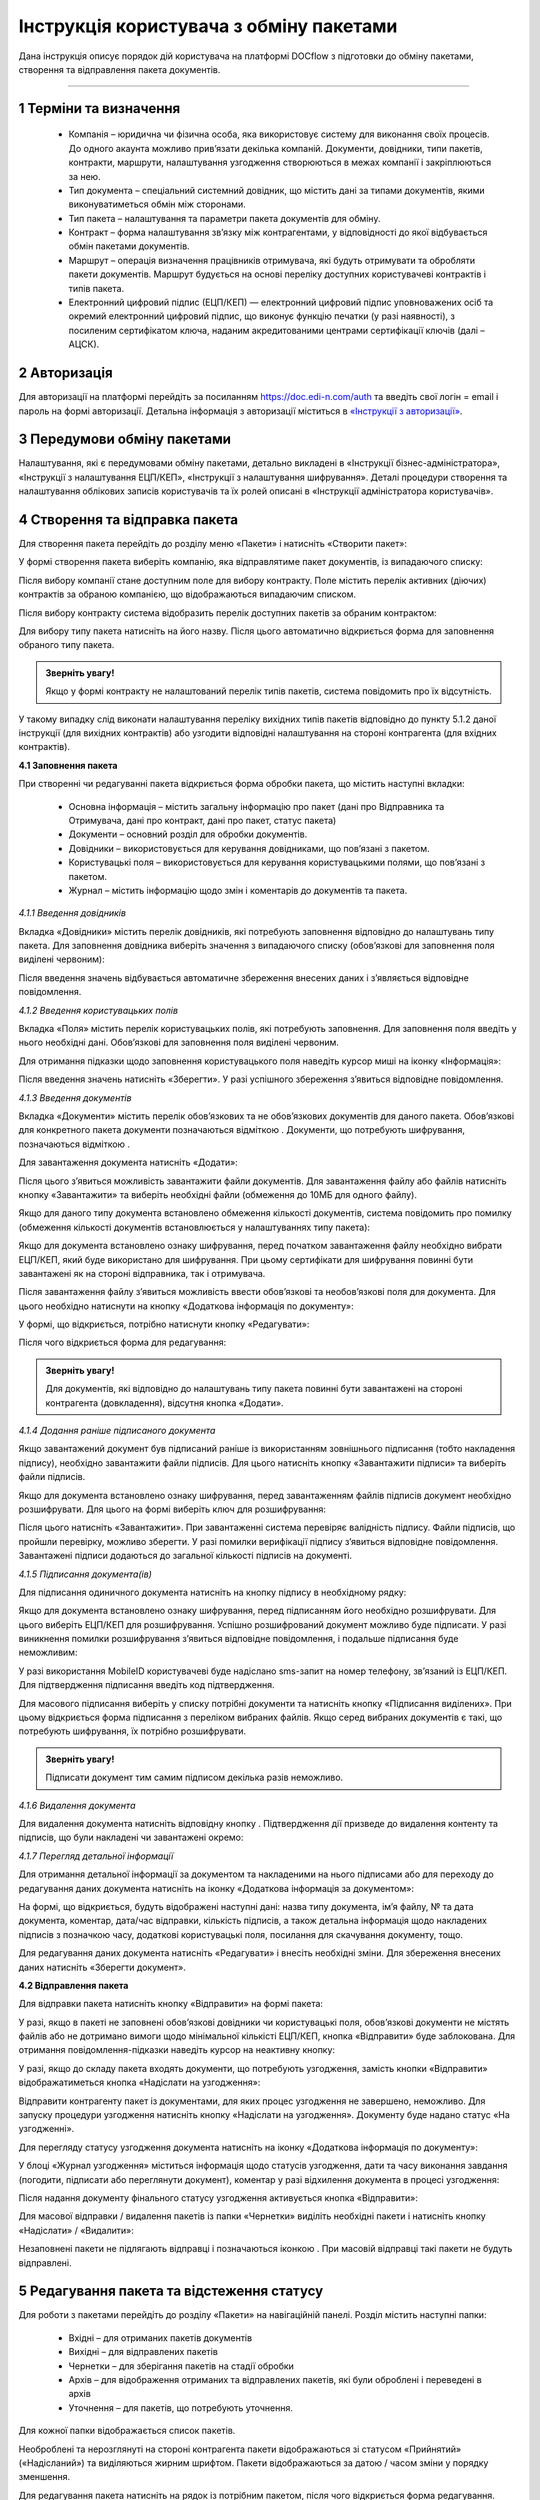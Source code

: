 #########################################
Інструкція користувача з обміну пакетами
#########################################

Дана інструкція описує порядок дій користувача на платформі DOCflow з підготовки до обміну пакетами, створення та відправлення пакета документів.

-------------------------

.. |иконка-звезда| image:: pics_instruktsia_korystuvacha_obminy_paketami/instruktsia_korystuvacha_obminy_paketami_1_star.png
.. |иконка-щит| image:: pics_instruktsia_korystuvacha_obminy_paketami/instruktsia_korystuvacha_obminy_paketami_2_shield.png
.. |иконка-ручка| image:: pics_instruktsia_korystuvacha_obminy_paketami/instruktsia_korystuvacha_obminy_paketami_3_pen.png
.. |иконка-ведерко| image:: pics_instruktsia_korystuvacha_obminy_paketami/instruktsia_korystuvacha_obminy_paketami_4_bin.png
.. |иконка-значок| image:: pics_instruktsia_korystuvacha_obminy_paketami/instruktsia_korystuvacha_obminy_paketami_5_znak.png
.. |иконка-получен| image:: pics_instruktsia_korystuvacha_obminy_paketami/instruktsia_korystuvacha_obminy_paketami_6_status_received.png
.. |иконка-отклонен| image:: pics_instruktsia_korystuvacha_obminy_paketami/instruktsia_korystuvacha_obminy_paketami_7_status_declined.png
.. |иконка-отказ| image:: pics_instruktsia_korystuvacha_obminy_paketami/instruktsia_korystuvacha_obminy_paketami_8_status_rejected.png
.. |иконка-отправлен| image:: pics_instruktsia_korystuvacha_obminy_paketami/instruktsia_korystuvacha_obminy_paketami_9_status_sent.png
.. |иконка-черновик| image:: pics_instruktsia_korystuvacha_obminy_paketami/instruktsia_korystuvacha_obminy_paketami_10_status_draft.png
.. |иконка-уточнение| image:: pics_instruktsia_korystuvacha_obminy_paketami/instruktsia_korystuvacha_obminy_paketami_11_status_details.png
.. |иконка-информация| image:: pics_instruktsia_korystuvacha_obminy_paketami/instruktsia_korystuvacha_obminy_paketami_12_info.png

1 Терміни та визначення
------------------------

 - Компанія – юридична чи фізична особа, яка використовує систему для виконання своїх процесів. До одного акаунта можливо прив’язати декілька компаній. Документи, довідники, типи пакетів, контракти, маршрути, налаштування узгодження створюються в межах компанії і закріплюються за нею.

 - Тип документа – спеціальний системний довідник, що містить дані за типами документів, якими виконуватиметься обмін між сторонами.

 - Тип пакета – налаштування та параметри пакета документів для обміну.

 - Контракт – форма налаштування зв’язку між контрагентами, у відповідності до якої відбувається обмін пакетами документів.

 - Маршрут – операція визначення працівників отримувача, які будуть отримувати та обробляти пакети документів. Маршрут будується на основі переліку доступних користувачеві контрактів і типів пакета.

 - Електронний цифровий підпис (ЕЦП/КЕП) — електронний цифровий підпис уповноважених осіб та окремий електронний цифровий підпис, що виконує функцію печатки (у разі наявності), з посиленим сертифікатом ключа, наданим акредитованими центрами сертифікації ключів (далі – АЦСК).

2 Авторизація
--------------
Для авторизації на платформі перейдіть за посиланням https://doc.edi-n.com/auth та введіть свої логін = email і пароль на формі авторизації. Детальна інформація з авторизації міститься в  `«Інструкції з авторизації»`_.

.. _«Інструкції з авторизації»: https://wiki.edi-n.com/ru/latest/services/EDIN_DOCflow/edin_docflow/instruktsia-avtorizatsia.html

3 Передумови обміну пакетами
-----------------------------
Налаштування, які є передумовами обміну пакетами, детально викладені в «Інструкції бізнес-адміністратора», «Інструкції з налаштування ЕЦП/КЕП», «Інструкції з налаштування шифрування». Деталі процедури створення та налаштування облікових записів користувачів та їх ролей описані в «Інструкції адміністратора користувачів».

4 Створення та відправка пакета
---------------------------------  
Для створення пакета перейдіть до розділу меню «Пакети» і натисніть «Створити пакет»:

.. image:: pics_instruktsia_korystuvacha_obminy_paketami/instruktsia_korystuvacha_obminy_paketami_1.png
   :align: center

У формі створення пакета виберіть компанію, яка відправлятиме пакет документів, із випадаючого списку: 

.. image:: pics_instruktsia_korystuvacha_obminy_paketami/instruktsia_korystuvacha_obminy_paketami_2.png
   :align: center
 
Після вибору компанії стане доступним поле для вибору контракту. Поле містить  перелік активних (діючих) контрактів за обраною компанією, що відображаються випадаючим списком.

Після вибору контракту система відобразить перелік доступних пакетів за обраним контрактом:

.. image:: pics_instruktsia_korystuvacha_obminy_paketami/instruktsia_korystuvacha_obminy_paketami_3.png
   :align: center

Для вибору типу пакета натисніть на його назву. Після цього автоматично відкриється форма для заповнення обраного типу пакета.

.. admonition:: Зверніть увагу! 

   Якщо у формі контракту не налаштований перелік типів пакетів, система повідомить про їх відсутність.

У такому випадку слід виконати налаштування переліку вихідних типів пакетів відповідно до пункту 5.1.2 даної інструкції (для вихідних контрактів) або узгодити відповідні налаштування на стороні контрагента (для вхідних контрактів).

**4.1 Заповнення пакета**

При створенні чи редагуванні пакета відкриється форма обробки пакета, що містить наступні вкладки:

 - Основна інформація – містить загальну інформацію про пакет (дані про Відправника та Отримувача, дані про контракт, дані про пакет, статус пакета)
 
 - Документи – основний розділ для обробки документів.

 - Довідники – використовується для керування довідниками, що пов’язані з пакетом.

 - Користувацькі поля – використовується для керування користувацькими полями, що пов’язані з пакетом.

 - Журнал – містить інформацію щодо змін і коментарів до документів та пакета.
 
 .. image:: pics_instruktsia_korystuvacha_obminy_paketami/instruktsia_korystuvacha_obminy_paketami_4.png
    :align: center

*4.1.1 Введення довідників*

Вкладка «Довідники» містить перелік довідників, які потребують заповнення  відповідно до налаштувань типу пакета. Для заповнення довідника виберіть значення з випадаючого списку (обов’язкові для заповнення поля виділені червоним):

.. image:: pics_instruktsia_korystuvacha_obminy_paketami/instruktsia_korystuvacha_obminy_paketami_5.png
   :align: center

Після введення значень відбувається автоматичне збереження внесених даних і з’являється відповідне повідомлення.

*4.1.2 Введення користувацьких полів*

Вкладка «Поля» містить перелік користувацьких полів, які потребують заповнення. Для заповнення поля введіть у нього необхідні дані. Обов’язкові для заповнення поля виділені червоним. 
 
Для отримання підказки щодо заповнення користувацького поля наведіть курсор миші на іконку «Інформація»:

.. image:: pics_instruktsia_korystuvacha_obminy_paketami/instruktsia_korystuvacha_obminy_paketami_6.png
   :align: center

Після введення значень натисніть «Зберегти». У разі успішного збереження з’явиться відповідне повідомлення.

*4.1.3 Введення документів*

Вкладка «Документи» містить перелік обов’язкових та не обов’язкових документів для даного пакета. Обов’язкові для конкретного пакета документи позначаються відміткою |иконка-звезда|. Документи, що потребують шифрування, позначаються відміткою |иконка-щит|.

Для завантаження документа натисніть «Додати»:

.. image:: pics_instruktsia_korystuvacha_obminy_paketami/instruktsia_korystuvacha_obminy_paketami_7.png
   :align: center

Після цього з’явиться можливість завантажити файли документів. Для завантаження файлу або файлів натисніть кнопку «Завантажити» та виберіть необхідні файли (обмеження до 10МБ для одного файлу).

.. image:: pics_instruktsia_korystuvacha_obminy_paketami/instruktsia_korystuvacha_obminy_paketami_8.png
   :align: center

Якщо для даного типу документа встановлено обмеження кількості документів, система повідомить про помилку (обмеження кількості документів встановлюється у налаштуваннях типу пакета): 

.. image:: pics_instruktsia_korystuvacha_obminy_paketami/instruktsia_korystuvacha_obminy_paketami_9.png
   :align: center

Якщо для документа встановлено ознаку шифрування, перед початком завантаження файлу необхідно вибрати ЕЦП/КЕП, який буде використано для шифрування. При цьому сертифікати для шифрування повинні бути завантажені як на стороні відправника, так і отримувача.

.. image:: pics_instruktsia_korystuvacha_obminy_paketami/instruktsia_korystuvacha_obminy_paketami_10.png
   :align: center

Після завантаження файлу з’явиться можливість ввести обов’язкові та необов’язкові поля для документа. Для цього необхідно натиснути на кнопку «Додаткова інформація по документу»: 

.. image:: pics_instruktsia_korystuvacha_obminy_paketami/instruktsia_korystuvacha_obminy_paketami_11.png
   :align: center

У формі, що відкриється, потрібно натиснути кнопку «Редагувати»: 

.. image:: pics_instruktsia_korystuvacha_obminy_paketami/instruktsia_korystuvacha_obminy_paketami_12.png
   :align: center

Після чого відкриється форма для редагування: 

.. image:: pics_instruktsia_korystuvacha_obminy_paketami/instruktsia_korystuvacha_obminy_paketami_13.png
   :align: center

.. admonition:: Зверніть увагу! 

   Для документів, які відповідно до налаштувань типу пакета повинні бути завантажені на стороні контрагента (довкладення), відсутня  кнопка «Додати». 

*4.1.4 Додання раніше підписаного документа*

Якщо завантажений документ був підписаний раніше із використанням зовнішнього підписання (тобто накладення підпису), необхідно завантажити файли підписів. Для цього натисніть кнопку «Завантажити підписи» та виберіть файли підписів.

.. image:: pics_instruktsia_korystuvacha_obminy_paketami/instruktsia_korystuvacha_obminy_paketami_14.png
   :align: center
   
Якщо для документа встановлено ознаку шифрування, перед завантаженням файлів підписів документ необхідно розшифрувати. Для цього на формі виберіть ключ для розшифрування:

.. image:: pics_instruktsia_korystuvacha_obminy_paketami/instruktsia_korystuvacha_obminy_paketami_15.png
   :align: center

Після цього натисніть «Завантажити». При завантаженні система перевіряє валідність підпису. Файли підписів, що пройшли перевірку, можливо зберегти. У разі помилки верифікації підпису з’явиться відповідне повідомлення. Завантажені підписи додаються до загальної кількості підписів на документі.

*4.1.5 Підписання документа(ів)*

Для підписання одиничного документа натисніть на кнопку підпису |иконка-ручка| в необхідному рядку:

.. image:: pics_instruktsia_korystuvacha_obminy_paketami/instruktsia_korystuvacha_obminy_paketami_16.png
   :align: center

Якщо для документа встановлено ознаку шифрування, перед підписанням його необхідно розшифрувати. Для цього виберіть ЕЦП/КЕП для розшифрування.  Успішно розшифрований документ можливо буде підписати. У разі виникнення помилки розшифрування з’явиться відповідне повідомлення, і подальше підписання буде неможливим:

.. image:: pics_instruktsia_korystuvacha_obminy_paketami/instruktsia_korystuvacha_obminy_paketami_17.png
   :align: center

.. image:: pics_instruktsia_korystuvacha_obminy_paketami/instruktsia_korystuvacha_obminy_paketami_18.png
   :align: center

У разі використання MobileID користувачеві буде надіслано sms-запит на номер телефону, зв’язаний із ЕЦП/КЕП. Для підтвердження підписання введіть код підтвердження.

Для масового підписання виберіть у списку потрібні документи та натисніть кнопку «Підписання виділених». При цьому відкриється форма підписання з переліком вибраних файлів. Якщо серед вибраних документів є такі, що потребують шифрування, їх потрібно розшифрувати.

.. admonition:: Зверніть увагу! 

   Підписати документ тим самим підписом декілька разів неможливо.

*4.1.6 Видалення документа*

Для видалення документа натисніть відповідну кнопку |иконка-ведерко|. Підтвердження дії призведе до видалення контенту та підписів, що були накладені чи завантажені окремо:

.. image:: pics_instruktsia_korystuvacha_obminy_paketami/instruktsia_korystuvacha_obminy_paketami_19.png
   :align: center

*4.1.7 Перегляд детальної інформації*

Для отримання детальної інформації  за документом та накладеними на нього підписами або для переходу до редагування даних документа натисніть на іконку |иконка-информация| «Додаткова інформація за документом»:

.. image:: pics_instruktsia_korystuvacha_obminy_paketami/instruktsia_korystuvacha_obminy_paketami_20.png
   :align: center

На формі, що відкриється, будуть відображені наступні дані: назва типу документа, ім’я файлу, № та дата документа, коментар, дата/час відправки, кількість підписів, а також детальна інформація щодо накладених підписів з позначкою часу, додаткові користувацькі поля, посилання для скачування документу, тощо.

.. image:: pics_instruktsia_korystuvacha_obminy_paketami/instruktsia_korystuvacha_obminy_paketami_21.png
   :align: center

Для редагування даних документа натисніть «Редагувати» і внесіть необхідні зміни. Для збереження внесених даних натисніть «Зберегти документ».

**4.2 Відправлення пакета**

Для відправки пакета натисніть кнопку «Відправити» на формі пакета:

.. image:: pics_instruktsia_korystuvacha_obminy_paketami/instruktsia_korystuvacha_obminy_paketami_22.png
   :align: center

У разі, якщо в пакеті не заповнені обов’язкові  довідники чи користувацькі поля, обов’язкові документи не містять файлів або не дотримано вимоги щодо мінімальної кількісті ЕЦП/КЕП, кнопка «Відправити» буде заблокована. Для отримання повідомлення-підказки наведіть курсор на неактивну кнопку:

.. image:: pics_instruktsia_korystuvacha_obminy_paketami/instruktsia_korystuvacha_obminy_paketami_23.png
   :align: center

У разі, якщо до складу пакета входять документи, що потребують узгодження, замість кнопки «Відправити» відображатиметься кнопка «Надіслати на узгодження»:

.. image:: pics_instruktsia_korystuvacha_obminy_paketami/instruktsia_korystuvacha_obminy_paketami_24.png
   :align: center

Відправити контрагенту пакет із документами, для яких процес узгодження не завершено, неможливо. Для запуску процедури узгодження натисніть кнопку «Надіслати на узгодження». Документу буде надано статус «На узгодженні».

Для перегляду статусу узгодження документа натисніть на іконку |иконка-информация| «Додаткова інформація по документу»: 

.. image:: pics_instruktsia_korystuvacha_obminy_paketami/instruktsia_korystuvacha_obminy_paketami_25.png
   :align: center

У блоці «Журнал узгодження» міститься інформація щодо статусів узгодження, дати та часу виконання завдання (погодити, підписати або переглянути документ), коментар у разі відхилення документа в процесі узгодження: 

.. image:: pics_instruktsia_korystuvacha_obminy_paketami/instruktsia_korystuvacha_obminy_paketami_26.png
   :align: center

Після надання документу фінального статусу узгодження активується кнопка «Відправити»: 

.. image:: pics_instruktsia_korystuvacha_obminy_paketami/instruktsia_korystuvacha_obminy_paketami_27.png
   :align: center

Для масової відправки / видалення пакетів із папки «Чернетки» виділіть необхідні пакети і натисніть кнопку «Надіслати» / «Видалити»:

.. image:: pics_instruktsia_korystuvacha_obminy_paketami/instruktsia_korystuvacha_obminy_paketami_28.png
   :align: center

Незаповнені пакети не підлягають відправці і позначаються іконкою |иконка-значок|. При масовій відправці такі пакети не будуть відправлені.

5 Редагування пакета та відстеження статусу
---------------------------------------------
Для роботи з пакетами перейдіть до розділу «Пакети» на навігаційній панелі. Розділ містить наступні папки:

 - Вхідні – для отриманих пакетів документів

 - Вихідні – для відправлених пакетів

 - Чернетки – для зберігання пакетів на стадії обробки

 - Архів – для відображення отриманих та відправлених пакетів, які були оброблені і переведені в архів

 - Уточнення – для пакетів, що потребують уточнення.

Для кожної папки відображається список пакетів.

.. image:: pics_instruktsia_korystuvacha_obminy_paketami/instruktsia_korystuvacha_obminy_paketami_29.png
   :align: center

Необроблені та нерозглянуті на стороні контрагента пакети відображаються зі статусом «Прийнятий» («Надісланий») та виділяються жирним шрифтом. Пакети відображаються за датою / часом зміни у порядку зменшення.

Для редагування пакета натисніть на рядок із потрібним пакетом, після чого  відкриється форма редагування.

**5.1 Контроль статусу пакета**

Статус пакета відображається у списку пакетів у вигляді відповідної іконки, а також на формі редагування пакета у вкладці «Загальна інформація»:

.. image:: pics_instruktsia_korystuvacha_obminy_paketami/instruktsia_korystuvacha_obminy_paketami_30.png
   :align: center

Статуси пакета: |иконка-получен| Отриманий;	|иконка-отправлен| Надісланий; |иконка-отказ| Відмова; |иконка-отклонен| Відхилений; |иконка-черновик| Оброблений / Чернетка; |иконка-уточнение| Запит на уточнення						         	 						          						                                         
Для перегляду інформації щодо зміни статусів документів,  пакетів та коментарів за  даними змінами (причини відхилення документа / пакета, коментар до уточнення) перейдіть до розділу «Журнал» форми обробки пакета. 

Статуси документів відображаються напроти кожного конкретного документа безпосередньо у формі обробки пакета:

.. image:: pics_instruktsia_korystuvacha_obminy_paketami/instruktsia_korystuvacha_obminy_paketami_31.png
   :align: center

Історія зміни статусів зберігається у розділі «Журнал» форми обробки:  

.. image:: pics_instruktsia_korystuvacha_obminy_paketami/instruktsia_korystuvacha_obminy_paketami_32.png
   :align: center

**5.2 Фільтр (пошук пакета)**

Для пошуку потрібного пакета натисніть «Фільтр»:

.. image:: pics_instruktsia_korystuvacha_obminy_paketami/instruktsia_korystuvacha_obminy_paketami_33.png
   :align: center 

Пошук виконується за наступними атрибутами:

 - Номер (для пошуку вкажіть три або більше символів номера пакета)

 - Статус (поле містить системний перелік статусів у відповідності до обраного розділу)

 - Відправник (ЄДРПОУ, назва)

 - Отримувач (ЄДРПОУ, назва)

 - Тип пакета (для фільтрування за типом пакета необхідно обрати отримувача у відповідному полі фільтра)

 - Дата (вказується в діапазоні від _  до)

.. image:: pics_instruktsia_korystuvacha_obminy_paketami/instruktsia_korystuvacha_obminy_paketami_34.png
   :align: center

Для одночасного видалення внесених у налаштування фільтра значень натисніть «Скинути».

**5.3 Шаблони фільтрів**

Для спрощення фільтрації пакетів реалізована можливість зберегти потрібні параметри фільтра. Для цього у формі налаштувань заповніть необхідні атрибути і натисніть кнопку «Зберегти»:

.. image:: pics_instruktsia_korystuvacha_obminy_paketami/instruktsia_korystuvacha_obminy_paketami_35.png
   :align: center

Задані фільтри будуть збережені у папці «Шаблони фільтрів»:

.. image:: pics_instruktsia_korystuvacha_obminy_paketami/instruktsia_korystuvacha_obminy_paketami_36.png
   :align: center

У переліку збережених фільтрів є можливість переглянути та видалити значення фільтрів за допомогою відповідних кнопок:

.. image:: pics_instruktsia_korystuvacha_obminy_paketami/instruktsia_korystuvacha_obminy_paketami_37.png
   :align: center

**5.4 Уточнення до пакета з боку відправника**

До пакета в статусі «Відправлено» чи «Уточнення» можливо довкласти (додати, завантажити) файли на стороні відправника.

Пакети в статусі «Уточнення» відображаються в папці «Уточнення». Також для таких пакетів у журналі відображені коментарі, зроблені власником контракту (отримувачем).

Для додання файлу зайдіть в пакет, натисніть кнопку «Редагувати» та додайте файл. Підпишіть додані файли (якщо вони потребують підпису) та відправте пакет з новими файлами.

6 Обробка вхідних пакетів документів
-------------------------------------
Для обробки пакетів,  що надійшли від контрагентів, перейдіть до розділу «Пакети» на навігаційній панелі меню, папка «Вхідні», та натисніть на рядок із потрібним пакетом.

**6.1 Керування довідниками**

Для перегляду чи редагування довідника, прикріпленого до пакета, перейдіть на вкладку «Довідники». На вкладці відображені довідники пакета з заповненими значеннями, що вказав відправник при формуванні пакета:

.. image:: pics_instruktsia_korystuvacha_obminy_paketami/instruktsia_korystuvacha_obminy_paketami_38.png
   :align: center

Для редагування довідника на стороні отримувача натисніть «Редагувати». При цьому будуть відображені лише ті довідники, які дозволено редагувати користувачеві. Після введення значень виконується їх автоматичне збереження.

**6.2 Фільтр та пошук документа у пакеті**

Для пошуку документа за назвою у формі обробки введіть три або більше символів у відповідне поле на  панелі пошуку:

.. image:: pics_instruktsia_korystuvacha_obminy_paketami/instruktsia_korystuvacha_obminy_paketami_39.png
   :align: center

Для фільтрування документів за ознаками «обов’язковий» / «необов’язковий» виберіть відповідне значення на панелі пошуку:

.. image:: pics_instruktsia_korystuvacha_obminy_paketami/instruktsia_korystuvacha_obminy_paketami_40.png
   :align: center

Для фільтрування типів документів за ознаками «з документами» / «без документів» виберіть відповідне значення на панелі пошуку:

.. image:: pics_instruktsia_korystuvacha_obminy_paketami/instruktsia_korystuvacha_obminy_paketami_41.png
   :align: center

**6.3 Обробка документа**

Для обробки надісланих контрагентами документів перейдіть до вкладки «Документи» у формі обробки пакета. На вкладці буде відображений список типів документів з завантаженими файлами, панель для пошуку та фільтрації списку, інформація щодо кількості вкладених файлів.

Обов’язкові для конкретного пакета документи позначаються відміткою |иконка-звезда|. Зашифровані документи позначаються відміткою |иконка-щит|. У списку документів відображається назва файлу та кількість накладених підписів.

Для отримання детальної  інформації за документом та накладеними на нього підписами натисніть на іконку |иконка-информация| «Додаткова інформація про документ»:

.. image:: pics_instruktsia_korystuvacha_obminy_paketami/instruktsia_korystuvacha_obminy_paketami_42.png
   :align: center

Форма детальної інформації містить наступні дані: назва типу документа, ім’я файлу, посилання для скачування документа, № та дата документа, коментар, дата/час відправки, кількість підписів та інформація про них із позначкою часу,  тощо.

Під обробкою документа слід розуміти надання статусу «Прийнято» чи «Відхилено». Для цього натисніть на відповідну кнопку:

.. image:: pics_instruktsia_korystuvacha_obminy_paketami/instruktsia_korystuvacha_obminy_paketami_43.png
   :align: center

При відхиленні документа необхідно вказати причину відхилення у відповідному вікні:

.. image:: pics_instruktsia_korystuvacha_obminy_paketami/instruktsia_korystuvacha_obminy_paketami_44.png
   :align: center

Встановлення статусу записується в журнал дії за пакетом.

**6.4 Підписання документа отримувачем**

Для підписання документа натисніть на іконку підпису |иконка-ручка|:

.. image:: pics_instruktsia_korystuvacha_obminy_paketami/instruktsia_korystuvacha_obminy_paketami_45.png
   :align: center

Якщо для документа встановлено ознаку шифрування, перед підписанням його необхідно розшифрувати. Для цього виберіть ЕЦП/КЕП для розшифрування. Успішно розшифрований документ можливо буде підписати. У разі виникнення помилки розшифрування з’явиться відповідне повідомлення, і подальше підписання буде неможливим.

.. image:: pics_instruktsia_korystuvacha_obminy_paketami/instruktsia_korystuvacha_obminy_paketami_46.png
   :align: center

Після розшифрування виберіть потрібні ЕЦП/КЕП з переліку зчитаних, якими буде виконане підписання документа, і натисніть «Підписати». Кількість накладених ЕЦП/КЕП буде відображена в списку документів:

.. image:: pics_instruktsia_korystuvacha_obminy_paketami/instruktsia_korystuvacha_obminy_paketami_47.png
   :align: center

Для масового підписання виберіть у списку потрібні документи та натисніть кнопку «Підписати виділені». При цьому відкриється форма підписання з переліком вибраних файлів. Якщо серед вибраних документів є такі, що потребують шифрування, їх потрібно розшифрувати. Слід мати на увазі, що підписати документ тим самим підписом декілька разів неможливо.

.. admonition:: Зверніть увагу! 

   Підписаний отримувачем документ автоматично набуває статусу «Прийнятий».

**6.5 Скачування документа та архіву**

Для перегляду (ознайомлення) з документом натисніть на його назву або на кнопку «Скачати архів»:

.. image:: pics_instruktsia_korystuvacha_obminy_paketami/instruktsia_korystuvacha_obminy_paketami_48.png
   :align: center

В залежності від налаштувань методу розшифрування будуть завантажені відповідні дані.

.. admonition:: Зверніть увагу! 

   Параметри скачування (каталог для зберігання, відображення після скачування тощо) залежать від налаштувань браузера.

.. image:: pics_instruktsia_korystuvacha_obminy_paketami/instruktsia_korystuvacha_obminy_paketami_49.png
   :align: center

*6.5.1 Незашифрований документ або розшифрування на WEB*

Якщо для типу документа, який скачується, вказано «Нешифрований», або в налаштуваннях шифрування для користувача, який скачує, вказано «Розшифрування на WEB», то при натисканні на ім’я файлу буде скачаний оригінальний файл, а при натисканні на кнопку «Скачати архів» — оригінальний файл та архів підписів. В архіві підписів містяться файли ЕЦП/КЕП, що були накладені, та файл із візуалізацією ЕЦП/КЕП у форматі PDF.

Якщо для типу документа встановлено ознаку шифрування, перед скачуванням файлу необхідно вибрати ЕЦП/КЕП з переліку зчитаних, за допомогою якого буде виконуватись розшифрування контенту.

У разі помилки розшифрування з’явиться відповідне повідомлення і скачування файлу не відбудеться.

*6.5.2 Cryptex*

Якщо в налаштуваннях розшифрування користувача вказано «Розшифрування Cryptex», то при натисканні на назву файлу чи на кнопку «Скачати архів» буде скачаний архів документів, який містить оригінальний файл, файли підписів, якими підписано документ, файл з візуалізацією ЕЦП/КЕП та друкований макет з «водяними знаками» (тільки якщо оригінальний файл у форматі PDF).

**6.6 Довкладення документа в пакет**

Під довкладенням  мається на увазі можливість додати (завантажити) документ на стороні отримувача пакета.  Довкладення можливе лише для документа з ознакою «Довкладення отримувача» (встановлюється в налаштуваннях типу пакета, детальніше про порядок налаштування в «Інструкції бізнес-адміністратора»).

Для завантаження документа перейдіть у форму обробки пакета, вкладка «Документи», і натисніть «Додати»:

.. image:: pics_instruktsia_korystuvacha_obminy_paketami/instruktsia_korystuvacha_obminy_paketami_50.png
   :align: center

Після цього з’явиться можливість завантажити файли документів. Для завантаження файлу натисніть на кнопку «Завантажити»:

.. image:: pics_instruktsia_korystuvacha_obminy_paketami/instruktsia_korystuvacha_obminy_paketami_51.png
   :align: center

Якщо для документа встановлено ознаку шифрування, перед початком завантаження файлу необхідно вибрати ЕЦП/КЕП, який буде використано для шифрування. При цьому сертифікати для шифрування повинні бути завантажені як на стороні відправника, так і на стороні отримувача:

.. image:: pics_instruktsia_korystuvacha_obminy_paketami/instruktsia_korystuvacha_obminy_paketami_52.png
   :align: center

Завантажені файли будуть відображені у списку зі статусом «Новий»:

.. image:: pics_instruktsia_korystuvacha_obminy_paketami/instruktsia_korystuvacha_obminy_paketami_53.png
   :align: center

Для передачі довкладення на розгляд відправникові пакета натисніть кнопку «Уточнення». У вікні, що відкриється, зазначте причину відхилення (коментар щодо довкладення). Поле є обов’язковим для заповнення:

.. image:: pics_instruktsia_korystuvacha_obminy_paketami/instruktsia_korystuvacha_obminy_paketami_54.png
   :align: center

Після внесення коментаря, для передачі даних відправникові пакета натисніть «Так». Довкладенню буде наданий статус «Надісланий», пакет набуде статусу «Запит на уточнення», і відповідно буде перенесений до папки «Уточнення», підпапка «Вхідні». У свою чергу, відправник пакета отримає можливість перегляду та обробки довкладення у папці «Уточнення»,  підпапка «Вихідні». 

**6.7 Обробка пакета**

Під обробкою слід розуміти надання пакету відповідного статусу. Статус можливо встановити лише за умови, що всі документи в пакеті оброблені. Для встановлення потрібного статусу натисніть відповідну кнопку: «Прийняти», «Відхилити», «Уточнення»:

.. image:: pics_instruktsia_korystuvacha_obminy_paketami/instruktsia_korystuvacha_obminy_paketami_55.png
   :align: center

При встановленні статусу «Відмова», «Відхилено» або «Уточнення» необхідно вказати причину відхилення / уточнення у відповідному вікні. 

Пакети у статусі «Оброблено», «Відмова», «Відхилено» відображатимуться в папці «Архів». Пакети в статусі «Уточнення» відображатимуться в папці «Уточнення».

*6.7.1 Керування користувацькими полями*

Для перегляду чи редагування користувацького поля перейдіть до вкладки «Поля». В розділі відображаються користувацькі поля з заповненими значеннями, що вказав відправник при формуванні пакета.

Для редагування поля на стороні обробника (отримувача) натисніть «Редагувати». При цьому будуть відображені лише ті поля, які може редагувати користувач:

.. image:: pics_instruktsia_korystuvacha_obminy_paketami/instruktsia_korystuvacha_obminy_paketami_56.png
   :align: center

Після внесення змін натисніть «Зберегти».

.. image:: pics_instruktsia_korystuvacha_obminy_paketami/instruktsia_korystuvacha_obminy_paketami_57.png
   :align: center

**6.8 Журнал**

Для перегляду інформації про зміну статусів документів чи пакета та коментарів по даних змінах (причини відхилення документа / пакета, коментар до уточнення) перейдіть до розділу «Журнал»:

.. image:: pics_instruktsia_korystuvacha_obminy_paketami/instruktsia_korystuvacha_obminy_paketami_58.png
   :align: center

Записи в журналі відображаються в зворотному хронологічному порядку.

7 Мої завдання
----------------
Для документів, що входять у пакет, може бути налаштований процес узгодження (детальніше в «Інструкції  бізнес-адміністратора», п. 13). У такому випадку користувачеві, який входить до групи виконавців, необхідно виконати потрібну дію за документом.

Для перегляду завдань для виконання перейдіть до розділу «Мої завдання» навігаційної панелі сервісу, де у вигляді таблиці будуть відображені всі завдання користувача:

.. image:: pics_instruktsia_korystuvacha_obminy_paketami/instruktsia_korystuvacha_obminy_paketami_59.png
   :align: center

Таблиця складається з наступних колонок: 
 
 - Компанія – назва та код ЄДРПОУ компанії, у межах якої виконується узгодження

 - Тип завдання - узгодження, підписання, повідомлення

 - Дата створення завдання – дата і час створення завдання

 - Термін виконання – кінцева дата і час виконання

 - Тип документа – тип документа, що підлягає узгодженню

 - Назва файлу документа – містить посилання на документ, що підлягає узгодженню

 - Напрямок – напрямок руху документа, вхідний чи вихідний

 - Статус завдання – містить наступні значення: «до виконання» - надається новому завданню; «виконано» - надається завданню, за яким виконана потрібна дія; «відхилено» - фінальний статус, при наданні якого документ вибуває з процесу узгодження, а завдання автоматично анулюється; статуси відображаються за допомогою іконок, при наведенні курсору на які спливає підказка.

Під виконанням завдання мається на увазі надання документу відповідного статусу за допомогою кнопок:  узгодження - «Погодити» або «Відхилити», підписання - «Підписати» та «Завантажити підпис», повідомлення -  «Переглянути». Кнопки відображаються в залежності від типу завдання, зазначеного в налаштуваннях. Для типу завдання підписання необхідно підписати документ, вибравши з переліку зчитаних потрібний ЕЦП/КЕП.

Для перегляду форми задачі натисніть на назву компанії (перша колонка в таблиці):

.. image:: pics_instruktsia_korystuvacha_obminy_paketami/instruktsia_korystuvacha_obminy_paketami_60.png
   :align: center

Форма містить загальні дані щодо завдання, а також інформацію по документу із можливістю виконати потрібну дію або перейти в пакет (у вигляді посилання):

.. image:: pics_instruktsia_korystuvacha_obminy_paketami/instruktsia_korystuvacha_obminy_paketami_61.png
   :align: center

При переході за посиланням відкривається форма перегляду пакета, що містить документ:

.. image:: pics_instruktsia_korystuvacha_obminy_paketami/instruktsia_korystuvacha_obminy_paketami_62.png
   :align: center

Дії узгодження за документом відображаються у «Журналі узгодження» на формі перегляду додаткової інформації про документ (розділ «Пакети», форма редагування, вкладка «Документи»):

.. image:: pics_instruktsia_korystuvacha_obminy_paketami/instruktsia_korystuvacha_obminy_paketami_63.png
   :align: center

